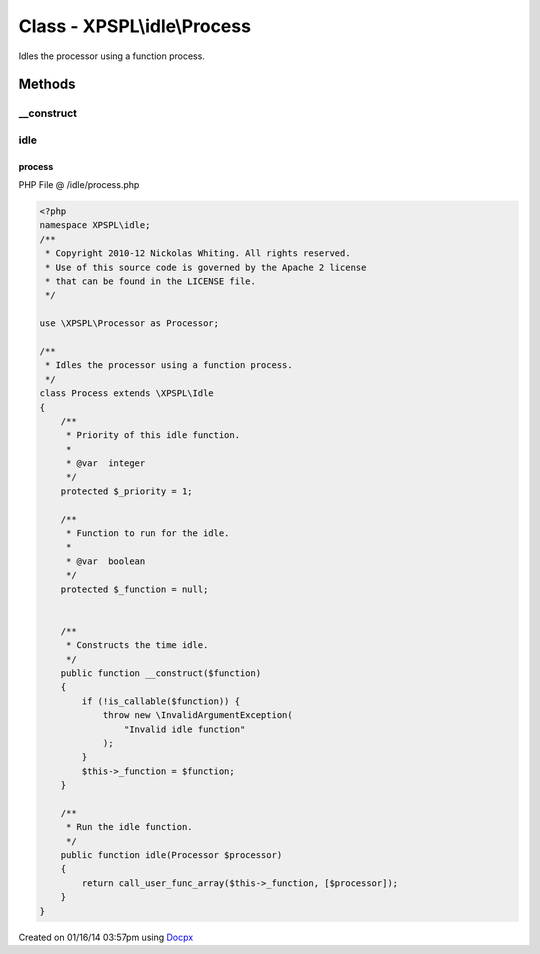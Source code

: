 .. /idle/process.php generated using docpx v1.0.0 on 01/16/14 03:57pm


Class - XPSPL\\idle\\Process
****************************

Idles the processor using a function process.

Methods
-------

__construct
+++++++++++

.. function:: __construct($function)


    Constructs the time idle.



idle
++++

.. function:: idle($processor)


    Run the idle function.



process
=======
PHP File @ /idle/process.php

.. code-block:: php

	<?php
	namespace XPSPL\idle;
	/**
	 * Copyright 2010-12 Nickolas Whiting. All rights reserved.
	 * Use of this source code is governed by the Apache 2 license
	 * that can be found in the LICENSE file.
	 */
	
	use \XPSPL\Processor as Processor;
	
	/**
	 * Idles the processor using a function process.
	 */
	class Process extends \XPSPL\Idle 
	{
	    /**
	     * Priority of this idle function.
	     *
	     * @var  integer
	     */
	    protected $_priority = 1;
	
	    /**
	     * Function to run for the idle.
	     *
	     * @var  boolean
	     */
	    protected $_function = null;
	    
	
	    /**
	     * Constructs the time idle.
	     */
	    public function __construct($function)
	    {
	        if (!is_callable($function)) {
	            throw new \InvalidArgumentException(
	                "Invalid idle function"
	            );
	        }
	        $this->_function = $function;
	    }
	
	    /**
	     * Run the idle function.
	     */
	    public function idle(Processor $processor) 
	    {
	        return call_user_func_array($this->_function, [$processor]);
	    }
	}
	

Created on 01/16/14 03:57pm using `Docpx <http://github.com/prggmr/docpx>`_